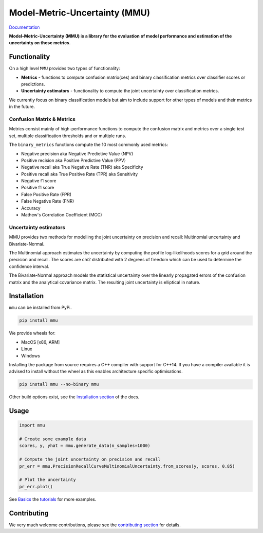 ==============================
Model-Metric-Uncertainty (MMU)
==============================

.. image:: https://github.com/RUrlus/ModelMetricUncertainty/actions/workflows/macos.yml/badge.svg?branch=stable
    :target: https://github.com/RUrlus/ModelMetricUncertainty/actions/workflows/macos.yml
    :alt: MacOS build
.. image:: https://github.com/RUrlus/ModelMetricUncertainty/actions/workflows/linux.yml/badge.svg?branch=stable
    :target: https://github.com/RUrlus/ModelMetricUncertainty/actions/workflows/linux.yml
    :alt: Linux build
.. image:: https://github.com/RUrlus/ModelMetricUncertainty/actions/workflows/windows.yml/badge.svg?branch=stable
    :target: https://github.com/RUrlus/ModelMetricUncertainty/actions/workflows/windows.yml
    :alt: Windows build
.. image:: https://readthedocs.org/projects/mmu/badge/?version=latest
    :target: https://mmu.readthedocs.io/en/latest/?badge=latest
    :alt: Documentation
.. image:: https://img.shields.io/github/license/RUrlus/modelmetricuncertainty
    :target: https://github.com/RUrlus/carma/blob/stable/LICENSE
    :alt: License

`Documentation <https://mmu.readthedocs.io/en/latest/>`_

**Model-Metric-Uncertainty (MMU) is a library for the evaluation of model performance and estimation of the uncertainty on these metrics.**

Functionality
-------------

On a high level ``MMU`` provides two types of functionality:

* **Metrics** - functions to compute confusion matrix(ces) and binary classification metrics over classifier scores or predictions.
* **Uncertainty estimators** - functionality to compute the joint uncertainty over classification metrics.

We currently focus on binary classification models but aim to include support for other types of models and their metrics in the future.

Confusion Matrix & Metrics
**************************

Metrics consist mainly of high-performance functions to compute the confusion matrix and metrics over a single test set, multiple classification thresholds and or multiple runs.

The ``binary_metrics`` functions compute the 10 most commonly used metrics:

- Negative precision aka Negative Predictive Value (NPV)
- Positive recision aka Positive Predictive Value (PPV)
- Negative recall aka True Negative Rate (TNR) aka Specificity
- Positive recall aka True Positive Rate (TPR) aka Sensitivity
- Negative f1 score
- Positive f1 score
- False Positive Rate (FPR)
- False Negative Rate (FNR)
- Accuracy
- Mathew's Correlation Coefficient (MCC)

Uncertainty estimators
**********************

MMU provides two methods for modelling the joint uncertainty on precision and recall: Multinomial uncertainty and Bivariate-Normal.

The Multinomial approach estimates the uncertainty by computing the profile log-likelihoods scores for a grid around the precision and recall. The scores are chi2 distributed with 2 degrees of freedom which can be used to determine the confidence interval.

The Bivariate-Normal approach models the statistical uncertainty over the linearly propagated errors of the confusion matrix and the analytical covariance matrix. The resulting joint uncertainty is elliptical in nature.

Installation
------------

``mmu`` can be installed from PyPi.

.. code-block:: bash

    pip install mmu

We provide wheels for:

* MacOS [x86, ARM]
* Linux
* Windows 

Installing the package from source requires a C++ compiler with support for C++14.
If you have a compiler available it is advised to install without
the wheel as this enables architecture specific optimisations.

.. code-block:: bash

    pip install mmu --no-binary mmu

Other build options exist, see the `Installation section <https://mmu.readthedocs.io/en/latest/installation.html>`_ of the docs.

Usage
-----

.. code-block:: python3

    import mmu

    # Create some example data
    scores, y, yhat = mmu.generate_data(n_samples=1000)

    # Compute the joint uncertainty on precision and recall
    pr_err = mmu.PrecisionRecallCurveMultinomialUncertainty.from_scores(y, scores, 0.85)
    
    # Plot the uncertainty
    pr_err.plot()

See  `Basics <https://mmu.readthedocs.io/en/latest/basics.html>`_ the `tutorials <https://github.com/RUrlus/ModelMetricUncertainty/blob/main/notebooks>`_ for more examples.

Contributing
------------

We very much welcome contributions, please see the `contributing section <https://mmu.readthedocs.io/en/latest/contributing.html>`_ for details.
